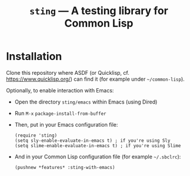 #+TITLE: =sting= --- A testing library for Common Lisp

* Installation
Clone this repository where ASDF (or Quicklisp, cf. https://www.quicklisp.org/)
can find it (for example under =~/common-lisp=).

Optionally, to enable interaction with Emacs:
- Open the directory =sting/emacs= within Emacs (using Dired)
- Run =M-x= =package-install-from-buffer=
- Then, put in your Emacs configuration file:
  #+BEGIN_SRC elisp
(require 'sting)
(setq sly-enable-evaluate-in-emacs t) ; if you're using Sly
(setq slime-enable-evaluate-in-emacs t) ; if you're using Slime
  #+END_SRC
- And in your Common Lisp configuration file (for example =~/.sbclrc=):
  #+BEGIN_SRC common-lisp
(pushnew *features* :sting-with-emacs)
  #+END_SRC
